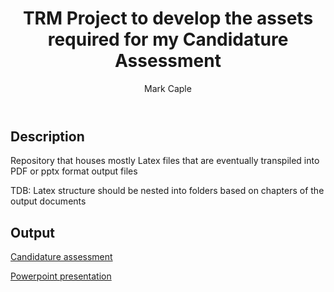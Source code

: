 #+title: TRM Project to develop the assets required for my Candidature Assessment
#+description: Repository that houses mostly Latex files that are eventually transpiled into PDF or pptx format output file
#+author: Mark Caple

** Description

Repository that houses mostly Latex files that are eventually transpiled into PDF or pptx format output files

TDB: Latex structure should be nested into folders based on chapters of the output documents

** Output

[[https://github.com/mcaple/TRM/blob/master/Mark_Caple_CA1.pdf][Candidature assessment]]

[[https://github.com/mcaple/TRM/blob/master/CA1.pptx][Powerpoint presentation]]


